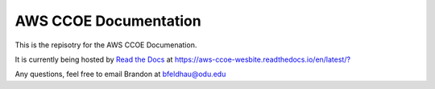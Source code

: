 AWS CCOE Documentation 
=======================================

This is the repisotry for the AWS CCOE Documenation.

It is currently being hosted by `Read the Docs <https://readthedocs.org>`_ at `https://aws-ccoe-wesbite.readthedocs.io/en/latest/? <https://aws-ccoe-wesbite.readthedocs.io/en/latest/?>`_


Any questions, feel free to email Brandon at bfeldhau@odu.edu
